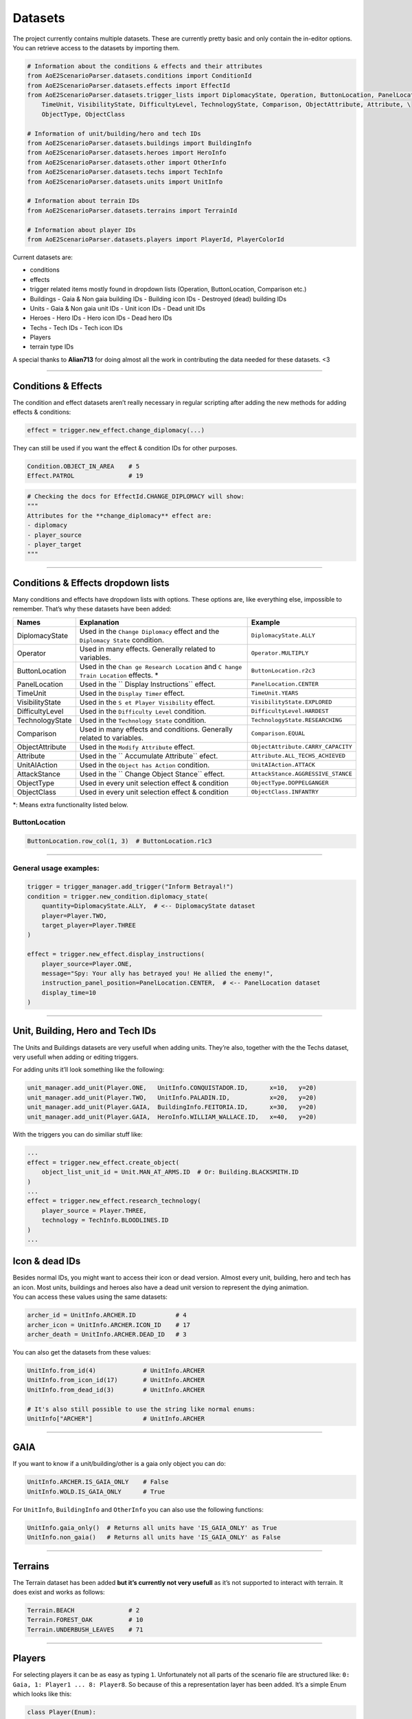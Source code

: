 Datasets
========

The project currently contains multiple datasets. These are currently
pretty basic and only contain the in-editor options. You can retrieve
access to the datasets by importing them.

.. code:: py

   # Information about the conditions & effects and their attributes
   from AoE2ScenarioParser.datasets.conditions import ConditionId
   from AoE2ScenarioParser.datasets.effects import EffectId
   from AoE2ScenarioParser.datasets.trigger_lists import DiplomacyState, Operation, ButtonLocation, PanelLocation, \
       TimeUnit, VisibilityState, DifficultyLevel, TechnologyState, Comparison, ObjectAttribute, Attribute, \
       ObjectType, ObjectClass

   # Information of unit/building/hero and tech IDs
   from AoE2ScenarioParser.datasets.buildings import BuildingInfo
   from AoE2ScenarioParser.datasets.heroes import HeroInfo
   from AoE2ScenarioParser.datasets.other import OtherInfo
   from AoE2ScenarioParser.datasets.techs import TechInfo
   from AoE2ScenarioParser.datasets.units import UnitInfo

   # Information about terrain IDs
   from AoE2ScenarioParser.datasets.terrains import TerrainId

   # Information about player IDs
   from AoE2ScenarioParser.datasets.players import PlayerId, PlayerColorId

Current datasets are:

-  conditions
-  effects
-  trigger related items mostly found in dropdown lists (Operation,
   ButtonLocation, Comparison etc.)
-  Buildings
   -  Gaia & Non gaia building IDs
   -  Building icon IDs
   -  Destroyed (dead) building IDs
-  Units
   -  Gaia & Non gaia unit IDs
   -  Unit icon IDs
   -  Dead unit IDs
-  Heroes
   -  Hero IDs
   -  Hero icon IDs
   -  Dead hero IDs
-  Techs
   -  Tech IDs
   -  Tech icon IDs
-  Players
-  terrain type IDs

A special thanks to **Alian713** for doing almost all the work in
contributing the data needed for these datasets. <3

--------------

Conditions & Effects
--------------------

The condition and effect datasets aren’t really necessary in regular
scripting after adding the new methods for adding effects & conditions:

.. code:: py

   effect = trigger.new_effect.change_diplomacy(...)

They can still be used if you want the effect & condition IDs for other
purposes.

.. code:: py

   Condition.OBJECT_IN_AREA    # 5
   Effect.PATROL               # 19

.. code:: py

   # Checking the docs for EffectId.CHANGE_DIPLOMACY will show:
   """
   Attributes for the **change_diplomacy** effect are:
   - diplomacy
   - player_source
   - player_target
   """

--------------

Conditions & Effects dropdown lists
-----------------------------------

Many conditions and effects have dropdown lists with options. These
options are, like everything else, impossible to remember. That’s why
these datasets have been added:

+-----------------+------------------------+---------------------------------------+
| Names           | Explanation            | Example                               |
+=================+========================+=======================================+
| DiplomacyState  | Used in the            | ``DiplomacyState.ALLY``               |
|                 | ``Change Diplomacy``   |                                       |
|                 | effect and the         |                                       |
|                 | ``Diplomacy State``    |                                       |
|                 | condition.             |                                       |
+-----------------+------------------------+---------------------------------------+
| Operator        | Used in many effects.  | ``Operator.MULTIPLY``                 |
|                 | Generally related to   |                                       |
|                 | variables.             |                                       |
+-----------------+------------------------+---------------------------------------+
| ButtonLocation  | Used in the            | ``ButtonLocation.r2c3``               |
|                 | ``Chan                 |                                       |
|                 | ge Research Location`` |                                       |
|                 | and                    |                                       |
|                 | ``C                    |                                       |
|                 | hange Train Location`` |                                       |
|                 | effects. \*            |                                       |
+-----------------+------------------------+---------------------------------------+
| PanelLocation   | Used in the            | ``PanelLocation.CENTER``              |
|                 | ``                     |                                       |
|                 | Display Instructions`` |                                       |
|                 | effect.                |                                       |
+-----------------+------------------------+---------------------------------------+
| TimeUnit        | Used in the            | ``TimeUnit.YEARS``                    |
|                 | ``Display Timer``      |                                       |
|                 | effect.                |                                       |
+-----------------+------------------------+---------------------------------------+
| VisibilityState | Used in the            | ``VisibilityState.EXPLORED``          |
|                 | ``S                    |                                       |
|                 | et Player Visibility`` |                                       |
|                 | effect.                |                                       |
+-----------------+------------------------+---------------------------------------+
| DifficultyLevel | Used in the            | ``DifficultyLevel.HARDEST``           |
|                 | ``Difficulty Level``   |                                       |
|                 | condition.             |                                       |
+-----------------+------------------------+---------------------------------------+
| TechnologyState | Used in the            | ``TechnologyState.RESEARCHING``       |
|                 | ``Technology State``   |                                       |
|                 | condition.             |                                       |
+-----------------+------------------------+---------------------------------------+
| Comparison      | Used in many effects   | ``Comparison.EQUAL``                  |
|                 | and conditions.        |                                       |
|                 | Generally related to   |                                       |
|                 | variables.             |                                       |
+-----------------+------------------------+---------------------------------------+
| ObjectAttribute | Used in the            | ``ObjectAttribute.CARRY_CAPACITY``    |
|                 | ``Modify Attribute``   |                                       |
|                 | effect.                |                                       |
+-----------------+------------------------+---------------------------------------+
| Attribute       | Used in the            | ``Attribute.ALL_TECHS_ACHIEVED``      |
|                 | ``                     |                                       |
|                 | Accumulate Attribute`` |                                       |
|                 | efect.                 |                                       |
+-----------------+------------------------+---------------------------------------+
| UnitAIAction    | Used in the            | ``UnitAIAction.ATTACK``               |
|                 | ``Object has Action``  |                                       |
|                 | condition.             |                                       |
+-----------------+------------------------+---------------------------------------+
| AttackStance    | Used in the            | ``AttackStance.AGGRESSIVE_STANCE``    |
|                 | ``                     |                                       |
|                 | Change Object Stance`` |                                       |
|                 | effect.                |                                       |
+-----------------+------------------------+---------------------------------------+
| ObjectType      | Used in every unit     | ``ObjectType.DOPPELGANGER``           |
|                 | selection effect &     |                                       |
|                 | condition              |                                       |
+-----------------+------------------------+---------------------------------------+
| ObjectClass     | Used in every unit     | ``ObjectClass.INFANTRY``              |
|                 | selection effect &     |                                       |
|                 | condition              |                                       |
+-----------------+------------------------+---------------------------------------+

\*: Means extra functionality listed below.

ButtonLocation
~~~~~~~~~~~~~~

.. code:: py

   ButtonLocation.row_col(1, 3)  # ButtonLocation.r1c3

--------------

General usage examples:
~~~~~~~~~~~~~~~~~~~~~~~

.. code:: py

   trigger = trigger_manager.add_trigger("Inform Betrayal!")
   condition = trigger.new_condition.diplomacy_state(
       quantity=DiplomacyState.ALLY,  # <-- DiplomacyState dataset
       player=Player.TWO,
       target_player=Player.THREE
   )

   effect = trigger.new_effect.display_instructions(
       player_source=Player.ONE,
       message="Spy: Your ally has betrayed you! He allied the enemy!",
       instruction_panel_position=PanelLocation.CENTER,  # <-- PanelLocation dataset
       display_time=10
   )

--------------

Unit, Building, Hero and Tech IDs
---------------------------------

The Units and Buildings datasets are very usefull when adding units.
They’re also, together with the the Techs dataset, very usefull when
adding or editing triggers.

For adding units it’ll look something like the following:

.. code:: py

   unit_manager.add_unit(Player.ONE,   UnitInfo.CONQUISTADOR.ID,      x=10,   y=20)
   unit_manager.add_unit(Player.TWO,   UnitInfo.PALADIN.ID,           x=20,   y=20)
   unit_manager.add_unit(Player.GAIA,  BuildingInfo.FEITORIA.ID,      x=30,   y=20)
   unit_manager.add_unit(Player.GAIA,  HeroInfo.WILLIAM_WALLACE.ID,   x=40,   y=20)

With the triggers you can do similiar stuff like:

.. code:: py

   ...
   effect = trigger.new_effect.create_object(
       object_list_unit_id = Unit.MAN_AT_ARMS.ID  # Or: Building.BLACKSMITH.ID
   )
   ...
   effect = trigger.new_effect.research_technology(
       player_source = Player.THREE, 
       technology = TechInfo.BLOODLINES.ID
   )
   ...

Icon & dead IDs
---------------

| Besides normal IDs, you might want to access their icon or dead
  version. Almost every unit, building, hero and tech has an icon. Most
  units, buildings and heroes also have a dead unit version to represent
  the dying animation.
| You can access these values using the same datasets:

.. code:: py

   archer_id = UnitInfo.ARCHER.ID           # 4
   archer_icon = UnitInfo.ARCHER.ICON_ID    # 17
   archer_death = UnitInfo.ARCHER.DEAD_ID   # 3

You can also get the datasets from these values:

.. code:: py

   UnitInfo.from_id(4)             # UnitInfo.ARCHER
   UnitInfo.from_icon_id(17)       # UnitInfo.ARCHER
   UnitInfo.from_dead_id(3)        # UnitInfo.ARCHER

   # It's also still possible to use the string like normal enums:
   UnitInfo["ARCHER"]              # UnitInfo.ARCHER

--------------

GAIA
----

If you want to know if a unit/building/other is a gaia only object you
can do:

.. code:: py

   UnitInfo.ARCHER.IS_GAIA_ONLY    # False
   UnitInfo.WOLD.IS_GAIA_ONLY      # True

For ``UnitInfo``, ``BuildingInfo`` and ``OtherInfo`` you can also use
the following functions:

.. code:: py

   UnitInfo.gaia_only()  # Returns all units have 'IS_GAIA_ONLY' as True
   UnitInfo.non_gaia()   # Returns all units have 'IS_GAIA_ONLY' as False

--------------

Terrains
--------

The Terrain dataset has been added **but it’s currently not very
usefull** as it’s not supported to interact with terrain. It does exist
and works as follows:

.. code:: py

   Terrain.BEACH               # 2
   Terrain.FOREST_OAK          # 10
   Terrain.UNDERBUSH_LEAVES    # 71

--------------

Players
-------

For selecting players it can be as easy as typing ``1``. Unfortunately
not all parts of the scenario file are structured like:
``0: Gaia, 1: Player1 ... 8: Player8``. So because of this a
representation layer has been added. It’s a simple Enum which looks like
this:

.. code:: py

   class Player(Enum):
       GAIA = 0
       ONE = 1
       TWO = 2
       THREE = 3
       FOUR = 4
       FIVE = 5
       SIX = 6
       SEVEN = 7
       EIGHT = 8

   class PlayerColor(Enum):
       BLUE = 1
       RED = 2
       GREEN = 3
       YELLOW = 4
       AQUA = 5
       PURPLE = 6
       GREY = 7
       ORANGE = 8

--------------

End of the Datasets cheatsheet. `Return to README <./../README.md>`__
